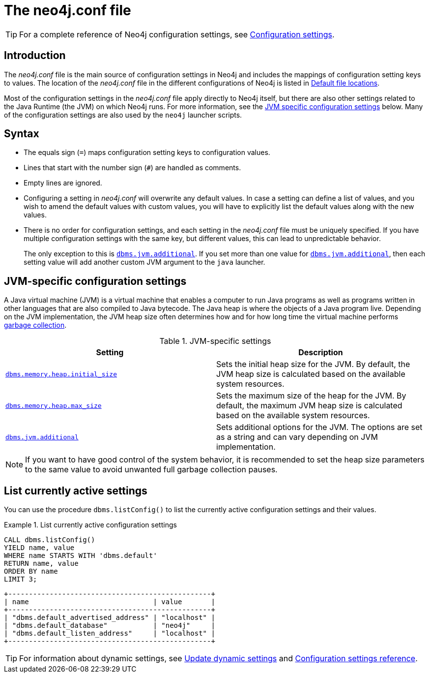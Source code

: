 [[neo4j-conf]]
= The neo4j.conf file
:description: Introduction of the _neo4j.conf_ file, and its syntax. 

[TIP]
====
For a complete reference of Neo4j configuration settings, see xref:reference/configuration-settings.adoc[Configuration settings].
====

[[neo4j-conf-introduction]]
== Introduction

The _neo4j.conf_ file is the main source of configuration settings in Neo4j and includes the mappings of configuration setting keys to values.
The location of the _neo4j.conf_ file in the different configurations of Neo4j is listed in xref:configuration/file-locations.adoc#table-file-locations[Default file locations].

Most of the configuration settings in the _neo4j.conf_ file apply directly to Neo4j itself, but there are also other settings related to the Java Runtime (the JVM) on which Neo4j runs.
For more information, see the xref:configuration/neo4j-conf.adoc#neo4j-conf-JVM[JVM specific configuration settings] below.
Many of the configuration settings are also used by the `neo4j` launcher scripts.


[[neo4j-conf-syntax]]
== Syntax

* The equals sign (`=`) maps configuration setting keys to configuration values.
* Lines that start with the number sign (`#`) are handled as comments.
* Empty lines are ignored.
* Configuring a setting in _neo4j.conf_ will overwrite any default values.
In case a setting can define a list of values, and you wish to amend the default values with custom values, you will have to explicitly list the default values along with the new values.
* There is no order for configuration settings, and each setting in the _neo4j.conf_ file must be uniquely specified.
If you have multiple configuration settings with the same key, but different values, this can lead to unpredictable behavior.
+
The only exception to this is xref:reference/configuration-settings.adoc#config_dbms.jvm.additional[`dbms.jvm.additional`].
If you set more than one value for xref:reference/configuration-settings.adoc#config_dbms.jvm.additional[`dbms.jvm.additional`], then each setting value will add another custom JVM argument to the `java` launcher.


[[neo4j-conf-JVM]]
== JVM-specific configuration settings

A Java virtual machine (JVM) is a virtual machine that enables a computer to run Java programs as well as programs written in other languages that are also compiled to Java bytecode.
The Java heap is where the objects of a Java program live.
Depending on the JVM implementation, the JVM heap size often determines how and for how long time the virtual machine performs xref:performance/gc-tuning.adoc[garbage collection].

[[table-JVM-conf]]
.JVM-specific settings
[cols="2", options="header"]
|===
| Setting
| Description

| `xref:reference/configuration-settings.adoc#config_dbms.memory.heap.initial_size[dbms.memory.heap.initial_size]`
| Sets the initial heap size for the JVM.
By default, the JVM heap size is calculated based on the available system resources.

| `xref:reference/configuration-settings.adoc#config_dbms.memory.heap.max_size[dbms.memory.heap.max_size]`
| Sets the maximum size of the heap for the JVM.
By default, the maximum JVM heap size is calculated based on the available system resources.

| `xref:reference/configuration-settings.adoc#config_dbms.jvm.additional[dbms.jvm.additional]`
| Sets additional options for the JVM.
The options are set as a string and can vary depending on JVM implementation.
|===

[NOTE]
If you want to have good control of the system behavior, it is recommended to set the heap size parameters to the same value to avoid unwanted full garbage collection pauses.


[[neo4j-conf-current-settings]]
== List currently active settings

You can use the procedure `dbms.listConfig()` to list the currently active configuration settings and their values.

.List currently active configuration settings
====

[source, cypher]
----
CALL dbms.listConfig()
YIELD name, value
WHERE name STARTS WITH 'dbms.default'
RETURN name, value
ORDER BY name
LIMIT 3;
----

[queryresult]
----
+-------------------------------------------------+
| name                              | value       |
+-------------------------------------------------+
| "dbms.default_advertised_address" | "localhost" |
| "dbms.default_database"           | "neo4j"     |
| "dbms.default_listen_address"     | "localhost" |
+-------------------------------------------------+
----
====

[TIP]
====
For information about dynamic settings, see xref:configuration/dynamic-settings.adoc[Update dynamic settings] and xref:configuration/configuration-settings.adoc[Configuration settings reference].
====
